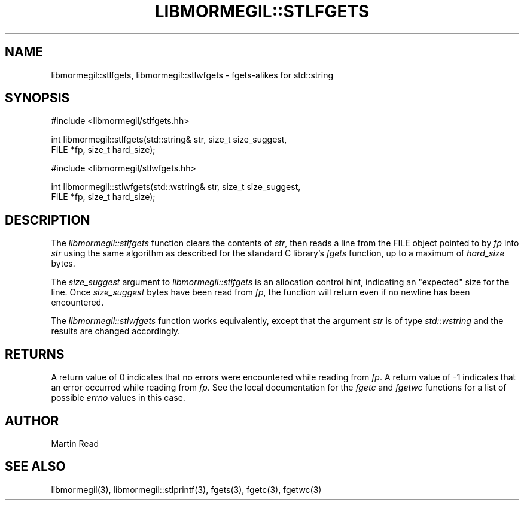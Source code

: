 .TH "LIBMORMEGIL::STLFGETS" 3 "April 26, 2011" "libmormegil Version 2.0" "libmormegil User Manual"
.SH NAME
libmormegil::stlfgets, libmormegil::stlwfgets \- fgets-alikes for std::string
.SH SYNOPSIS
#include <libmormegil/stlfgets.hh>

int libmormegil::stlfgets(std::string& str, size_t size_suggest,
                          FILE *fp, size_t hard_size);

#include <libmormegil/stlwfgets.hh>

int libmormegil::stlwfgets(std::wstring& str, size_t size_suggest,
                          FILE *fp, size_t hard_size);

.SH DESCRIPTION
The \fIlibmormegil::stlfgets\fP function clears the contents of \fIstr\fP,
then reads a line from the FILE object pointed to by \fIfp\fP into \fIstr\fP
using the same algorithm as described for the standard C library's \fIfgets\fP
function, up to a maximum of \fIhard_size\fP bytes.

The \fIsize_suggest\fP argument to \fIlibmormegil::stlfgets\fP is an allocation
control hint, indicating an "expected" size for the line. Once \fIsize_suggest\fP
bytes have been read from \fIfp\fP, the function will return even if no newline
has been encountered.

The \fIlibmormegil::stlwfgets\fP function works equivalently, except that the
argument \fIstr\fP is of type \fIstd::wstring\fP and the results are changed
accordingly.

.SH RETURNS
A return value of 0 indicates that no errors were encountered while reading
from \fIfp\fP. A return value of -1 indicates that an error occurred while
reading from \fIfp\fP. See the local documentation for the \fIfgetc\fP
and \fIfgetwc\fP functions for a list of possible \fIerrno\fP values in this
case.

.SH AUTHOR
Martin Read

.SH SEE ALSO
libmormegil(3), libmormegil::stlprintf(3), fgets(3), fgetc(3), fgetwc(3)
